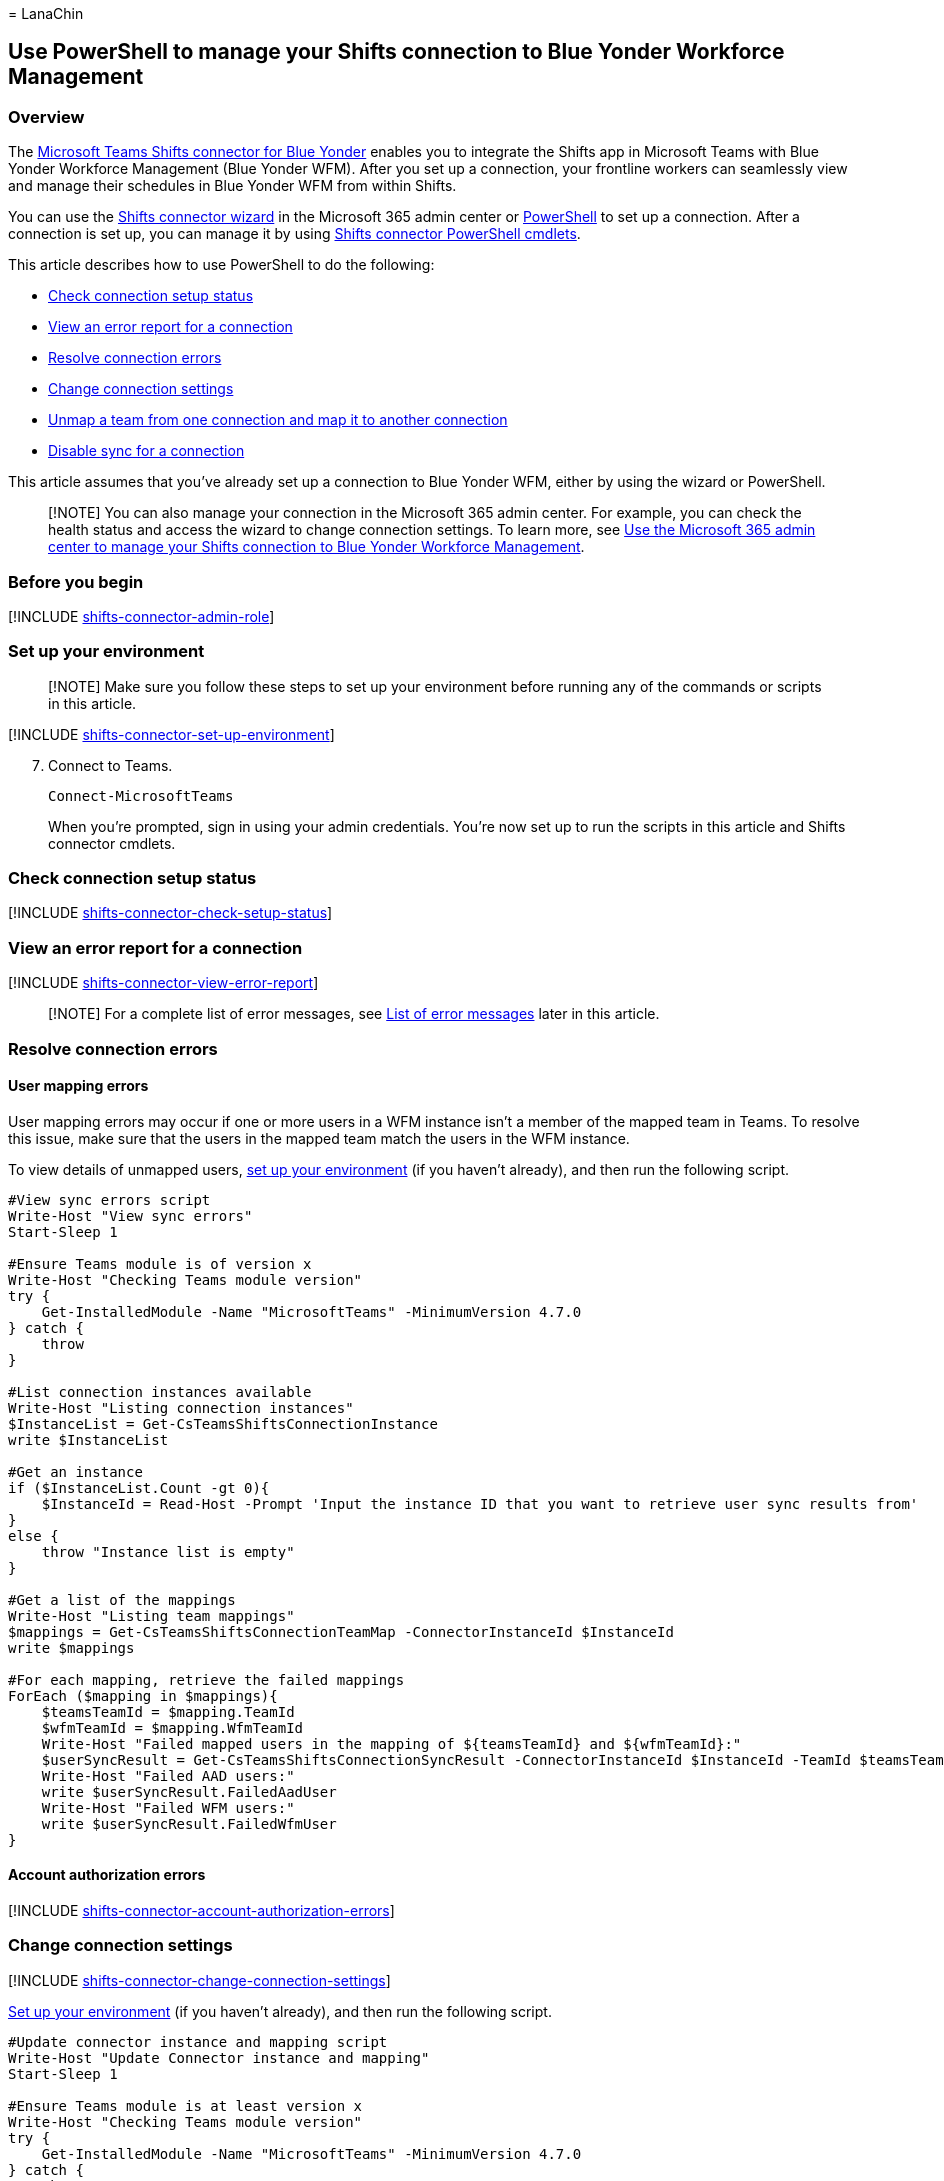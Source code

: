 = 
LanaChin

== Use PowerShell to manage your Shifts connection to Blue Yonder Workforce Management

=== Overview

The
link:shifts-connectors.md#microsoft-teams-shifts-connector-for-blue-yonder[Microsoft
Teams Shifts connector for Blue Yonder] enables you to integrate the
Shifts app in Microsoft Teams with Blue Yonder Workforce Management
(Blue Yonder WFM). After you set up a connection, your frontline workers
can seamlessly view and manage their schedules in Blue Yonder WFM from
within Shifts.

You can use the link:shifts-connector-wizard.md[Shifts connector wizard]
in the Microsoft 365 admin center or
link:shifts-connector-blue-yonder-powershell-setup.md[PowerShell] to set
up a connection. After a connection is set up, you can manage it by
using link:#shifts-connector-cmdlets[Shifts connector PowerShell
cmdlets].

This article describes how to use PowerShell to do the following:

* link:#check-connection-setup-status[Check connection setup status]
* link:#view-an-error-report-for-a-connection[View an error report for a
connection]
* link:#resolve-connection-errors[Resolve connection errors]
* link:#change-connection-settings[Change connection settings]
* link:#unmap-a-team-from-one-connection-and-map-it-to-another-connection[Unmap
a team from one connection and map it to another connection]
* link:#disable-sync-for-a-connection[Disable sync for a connection]

This article assumes that you’ve already set up a connection to Blue
Yonder WFM, either by using the wizard or PowerShell.

____
[!NOTE] You can also manage your connection in the Microsoft 365 admin
center. For example, you can check the health status and access the
wizard to change connection settings. To learn more, see
link:shifts-connector-blue-yonder-admin-center-manage.md[Use the
Microsoft 365 admin center to manage your Shifts connection to Blue
Yonder Workforce Management].
____

=== Before you begin

{empty}[!INCLUDE
link:includes/shifts-connector-admin-role.md[shifts-connector-admin-role]]

=== Set up your environment

____
[!NOTE] Make sure you follow these steps to set up your environment
before running any of the commands or scripts in this article.
____

{empty}[!INCLUDE
link:includes/shifts-connector-set-up-environment.md[shifts-connector-set-up-environment]]

[arabic, start=7]
. Connect to Teams.
+
[source,powershell]
----
Connect-MicrosoftTeams
----
+
When you’re prompted, sign in using your admin credentials. You’re now
set up to run the scripts in this article and Shifts connector cmdlets.

=== Check connection setup status

{empty}[!INCLUDE
link:includes/shifts-connector-check-setup-status.md[shifts-connector-check-setup-status]]

=== View an error report for a connection

{empty}[!INCLUDE
link:includes/shifts-connector-view-error-report.md[shifts-connector-view-error-report]]

____
[!NOTE] For a complete list of error messages, see
link:#list-of-error-messages[List of error messages] later in this
article.
____

=== Resolve connection errors

==== User mapping errors

User mapping errors may occur if one or more users in a WFM instance
isn’t a member of the mapped team in Teams. To resolve this issue, make
sure that the users in the mapped team match the users in the WFM
instance.

To view details of unmapped users, link:#set-up-your-environment[set up
your environment] (if you haven’t already), and then run the following
script.

[source,powershell]
----
#View sync errors script
Write-Host "View sync errors"
Start-Sleep 1

#Ensure Teams module is of version x
Write-Host "Checking Teams module version"
try {
    Get-InstalledModule -Name "MicrosoftTeams" -MinimumVersion 4.7.0
} catch {
    throw
}

#List connection instances available
Write-Host "Listing connection instances"
$InstanceList = Get-CsTeamsShiftsConnectionInstance
write $InstanceList

#Get an instance
if ($InstanceList.Count -gt 0){
    $InstanceId = Read-Host -Prompt 'Input the instance ID that you want to retrieve user sync results from'
}
else {
    throw "Instance list is empty"
}

#Get a list of the mappings
Write-Host "Listing team mappings"
$mappings = Get-CsTeamsShiftsConnectionTeamMap -ConnectorInstanceId $InstanceId
write $mappings

#For each mapping, retrieve the failed mappings
ForEach ($mapping in $mappings){
    $teamsTeamId = $mapping.TeamId
    $wfmTeamId = $mapping.WfmTeamId
    Write-Host "Failed mapped users in the mapping of ${teamsTeamId} and ${wfmTeamId}:"
    $userSyncResult = Get-CsTeamsShiftsConnectionSyncResult -ConnectorInstanceId $InstanceId -TeamId $teamsTeamId
    Write-Host "Failed AAD users:"
    write $userSyncResult.FailedAadUser
    Write-Host "Failed WFM users:"
    write $userSyncResult.FailedWfmUser
}
----

==== Account authorization errors

{empty}[!INCLUDE
link:includes/shifts-connector-account-authorization-errors.md[shifts-connector-account-authorization-errors]]

=== Change connection settings

{empty}[!INCLUDE
link:includes/shifts-connector-change-connection-settings.md[shifts-connector-change-connection-settings]]

link:#set-up-your-environment[Set up your environment] (if you haven’t
already), and then run the following script.

[source,powershell]
----
#Update connector instance and mapping script
Write-Host "Update Connector instance and mapping"
Start-Sleep 1

#Ensure Teams module is at least version x
Write-Host "Checking Teams module version"
try {
    Get-InstalledModule -Name "MicrosoftTeams" -MinimumVersion 4.7.0
} catch {
    throw
}

#Connect to MS Graph
Connect-MgGraph -Scopes "User.Read.All","Group.ReadWrite.All"

#List connector types available (comment out if not implemented for preview)
Write-Host "Listing connector types available"
$BlueYonderId = "6A51B888-FF44-4FEA-82E1-839401E9CD74"
$connectors = Get-CsTeamsShiftsConnectionConnector
write $connectors
$blueYonder = $connectors | where {$_.Id -match $BlueYonderId}

#List connection instances available
Write-Host "Listing connection instances available"
$InstanceList = Get-CsTeamsShiftsConnectionInstance | where {$_.ConnectorId -match $BlueYonderId}
write $InstanceList

#Prompt for the WFM username and password
$WfmUserName = Read-Host -Prompt 'Input your WFM user name'
$WfmPwd = Read-Host -Prompt 'Input your WFM password' -AsSecureString
$plainPwd =[Runtime.InteropServices.Marshal]::PtrToStringAuto([Runtime.InteropServices.Marshal]::SecureStringToBSTR($WfmPwd))

#Get the instance ID
$InstanceId = Read-Host -Prompt 'Input the instance ID that you want to update'
$Instance = Get-CsTeamsShiftsConnectionInstance -ConnectorInstanceId $InstanceId
$Etag = $Instance.etag

#Change sync setting
$designatorName = Read-Host -Prompt "Input designated actor's user name"
$designator = Get-MgUser -UserId $designatorName
$teamsUserId = $designator.Id
$UpdatedInstanceName = Read-Host -Prompt 'Input new connection instance name'
$updatedConnectorScenarioString = Read-Host -Prompt 'Input new enabled connector scenarios'
$updatedWfiScenarioString = Read-Host -Prompt 'Input new enabled WFI scenarios'
$Delimiters = ",", ".", ":", ";", " ", "`t"
$updatedConnectorScenario = $updatedConnectorScenarioString -Split {$Delimiters -contains $_}
$updatedConnectorScenario = $updatedConnectorScenario.Trim()
$updatedConnectorScenario = $updatedConnectorScenario.Split('',[System.StringSplitOptions]::RemoveEmptyEntries)
$updatedWfiScenario = $updatedWfiScenarioString -Split {$Delimiters -contains $_}
$updatedWfiScenario = $updatedWfiScenario.Trim()
$updatedWfiScenario = $updatedWfiScenario.Split('', [System.StringSplitOptions]::RemoveEmptyEntries)
$adminApiUrl = $Instance.ConnectorSpecificSettingAdminApiUrl
$cookieAuthUrl = $Instance.ConnectorSpecificSettingCookieAuthUrl
$essApiUrl = $Instance.ConnectorSpecificSettingEssApiUrl
$federatedAuthUrl = $Instance.ConnectorSpecificSettingFederatedAuthUrl
$retailWebApiUrl = $Instance.ConnectorSpecificSettingRetailWebApiUrl
$siteManagerUrl = $Instance.ConnectorSpecificSettingSiteManagerUrl
$syncFreq = Read-Host -Prompt 'Input new sync frequency'

#Read admin email list
[psobject[]]$AdminEmailList = @()
while ($true){
$AdminEmail = Read-Host -Prompt "Enter admin's email to receive error report"
$AdminEmailList += $AdminEmail
$title    = 'Adding another email'
$question = 'Would you like to add another admin email?'
$choices  = '&Yes', '&No'
$decision = $Host.UI.PromptForChoice($title, $question, $choices, 1)
if ($decision -eq 1) {
    break
}
}
$UpdatedInstance = Set-CsTeamsShiftsConnectionInstance `
    -ConnectorInstanceId $InstanceId `
    -ConnectorId $BlueYonderId `
    -ConnectorAdminEmail $AdminEmailList `
    -DesignatedActorId $teamsUserId `
    -EnabledConnectorScenario $updatedConnectorScenario `
    -EnabledWfiScenario $updatedWfiScenario `
    -Name $UpdatedInstanceName `
    -SyncFrequencyInMin $syncFreq `
    -ConnectorSpecificSettings (New-Object Microsoft.Teams.ConfigAPI.Cmdlets.Generated.Models.ConnectorSpecificBlueYonderSettingsRequest `
    -Property @{
        AdminApiUrl = $adminApiUrl
        SiteManagerUrl = $siteManagerUrl
        EssApiUrl = $essApiUrl
        RetailWebApiUrl = $retailWebApiUrl
        CookieAuthUrl = $cookieAuthUrl
        FederatedAuthUrl = $federatedAuthUrl
        LoginUserName = $WfmUserName
        LoginPwd = $plainPwd
    }) `
    -IfMatch $Etag
if ($UpdatedInstance.Id -ne $null) {
    Write-Host "Success"
}
else {
    throw "Update instance failed"
}
#Get a list of the mappings
Write-Host "Listing mappings"
$TeamMaps = Get-CsTeamsShiftsConnectionTeamMap -ConnectorInstanceId $InstanceId
write $TeamMaps

#Modify a mapping
#Remove a mapping
Write-Host "Removing a mapping"
$TeamsTeamId = Read-Host -Prompt 'Input the Teams team ID that you want to unlink'
$WfmTeamId = Read-Host -Prompt 'Input the WFM team ID that you want to unlink'
Remove-CsTeamsShiftsConnectionTeamMap -ConnectorInstanceId $InstanceId -TeamId $TeamsTeamId
Write-Host "Success"

#Add a mapping
Write-Host "Adding a mapping"
$TeamsTeamId = Read-Host -Prompt 'Input the Teams team ID that you want to link'
$WfmTeamId = Read-Host -Prompt 'Input the WFM team ID that you want to link'
New-CsTeamsShiftsConnectionTeamMap -ConnectorInstanceId $InstanceId -TeamId $TeamsTeamId -TimeZone "America/Los_Angeles" -WfmTeamId $WfmTeamId
Write-Host "Success"
----

=== Disable open shifts, open shifts requests, swap requests, and time off requests

{empty}[!INCLUDE
link:includes/shifts-connector-disable-shifts-requests.md[shifts-connector-disable-shifts-requests]]

=== Unmap a team from one connection and map it to another connection

{empty}[!INCLUDE
link:includes/shifts-connector-unmap-a-team.md[shifts-connector-unmap-a-team]]

=== Disable sync for a connection

Use this script to disable sync for a connection. Keep in mind this
script doesn’t remove or delete a connection. It turns off sync so that
no data is synced between Shifts and your WFM system for the connection
that you specify.

link:#set-up-your-environment[Set up your environment] (if you haven’t
already), and then run the following script.

[source,powershell]
----
#Disable sync script
Write-Host "Disable sync"
Start-Sleep 1

#Ensure Teams module is at least version x
Write-Host "Checking Teams module version"
try {
    Get-InstalledModule -Name "MicrosoftTeams" -MinimumVersion 4.7.0
} catch {
    throw
}

#List connection instances available
$BlueYonderId = "6A51B888-FF44-4FEA-82E1-839401E9CD74"
Write-Host "Listing connection instances"
$InstanceList = Get-CsTeamsShiftsConnectionInstance | where {$_.ConnectorId -match $BlueYonderId}
write $InstanceList

#Get an instance
if ($InstanceList.Count -gt 0){
    $InstanceId = Read-Host -Prompt 'Input the instance ID that you want to disable sync'
    $Instance = Get-CsTeamsShiftsConnectionInstance -ConnectorInstanceId $InstanceId
    $Etag = $Instance.etag
    $InstanceName = $Instance.Name
    $DesignatedActorId = $Instance.designatedActorId
    $adminApiUrl = $Instance.ConnectorSpecificSettingAdminApiUrl
    $cookieAuthUrl = $Instance.ConnectorSpecificSettingCookieAuthUrl
    $essApiUrl = $Instance.ConnectorSpecificSettingEssApiUrl
    $federatedAuthUrl = $Instance.ConnectorSpecificSettingFederatedAuthUrl
    $retailWebApiUrl = $Instance.ConnectorSpecificSettingRetailWebApiUrl
    $siteManagerUrl = $Instance.ConnectorSpecificSettingSiteManagerUrl
    $ConnectorAdminEmail = $Instance.ConnectorAdminEmail
}
else {
    throw "Instance list is empty"
}

#Remove scenarios in the mapping
Write-Host "Disabling scenarios in the team mapping"
$UpdatedInstanceName = $InstanceName + " - Disabled"
$BlueYonderId = "6A51B888-FF44-4FEA-82E1-839401E9CD74"
$WfmUserName = Read-Host -Prompt 'Input your WFM user name'
$WfmPwd = Read-Host -Prompt 'Input your WFM password' -AsSecureString
$plainPwd =[Runtime.InteropServices.Marshal]::PtrToStringAuto([Runtime.InteropServices.Marshal]::SecureStringToBSTR($WfmPwd))

$UpdatedInstance = Set-CsTeamsShiftsConnectionInstance `
    -ConnectorInstanceId $InstanceId `
    -ConnectorId $BlueYonderId `
    -ConnectorAdminEmail $ConnectorAdminEmail `
    -DesignatedActorId $DesignatedActorId `
    -EnabledConnectorScenario @() `
    -EnabledWfiScenario @() `
    -Name $UpdatedInstanceName `
    -SyncFrequencyInMin 10 `
    -ConnectorSpecificSettings (New-Object Microsoft.Teams.ConfigAPI.Cmdlets.Generated.Models.ConnectorSpecificBlueYonderSettingsRequest `
        -Property @{
            AdminApiUrl = $adminApiUrl
            SiteManagerUrl = $siteManagerUrl
            EssApiUrl = $essApiUrl
            RetailWebApiUrl = $retailWebApiUrl
            CookieAuthUrl = $cookieAuthUrl
            FederatedAuthUrl = $federatedAuthUrl
            LoginUserName = $WfmUserName
            LoginPwd = $plainPwd
        }) `
    -IfMatch $Etag

if ($UpdatedInstance.Id -ne $null) {
    Write-Host "Success"
}
else {
    throw "Update instance failed"
}
----

=== List of error messages

Here’s the list of error messages that you may encounter and information
to help you resolve them.

[width="100%",cols="34%,33%,33%",options="header",]
|===
|Error type |Error details |Resolution
|Unable to authenticate workforce management system. |The workforce
management system account credentials you’ve provided are invalid or
this account doesn’t have the required permissions. |Update your WFM
service account credentials in the connection settings. To do this, do
one of the following:

|Unable to authenticate Graph. |Authentication failed. Ensure that
you’ve entered valid credentials for the designated actor and have the
required permissions. |Make sure that your Microsoft 365 system account
(also known as designated actor) is added as a team owner. Or, update
your Microsoft 365 system account credentials in the connection
settings.

|Some users have failed to map correctly |Mapping failed for some users:
<X> succeeded, <X> failed AAD user(s) and <X> failed workforce
management system user(s). |Use the
link:/powershell/module/teams/get-csteamsshiftsconnectionsyncresult[Get-CsTeamsShiftsConnectionSyncResult]
cmdlet or link:#user-mapping-errors[this PowerShell script] to identify
the users for whom the mapping failed. Make sure that the users in the
mapped team match the users in the WFM instance.

|Unable to map a team or teams in this batch. |This designated actor
profile doesn’t have team ownership privileges. |Make sure your
Microsoft 365 system account (also known as designated actor) is added
as a team owner.If you’ve changed your Microsoft 365 system account, add
that account as a team owner, and update the connection settings to use
that account.

| |This team is already mapped to an existing connector instance. |Unmap
the team from the existing connection by using the
link:/powershell/module/teams/remove-csteamsshiftsconnectionteammap[Remove-CsTeamsShiftsConnectionTeamMap]
cmdlet. Or, create a new connection to remap the team.

| |This timezone is invalid. The timezone passed in is not using tz
database format. |Make sure that the time zone is correct, and then
remap the team.

| |We can’t find this connector instance. |Map the team to an existing
connection.

| |This AAD team couldn’t be found. |Make sure that the team exists or
create a new team.
|===

=== Shifts connector cmdlets

For help with Shifts connector cmdlets, search for
*CsTeamsShiftsConnection* in the link:/powershell/teams/intro[Teams
PowerShell cmdlet reference]. Here are links to some commonly used
cmdlets.

* link:/powershell/module/teams/get-csteamsshiftsconnectionoperation[Get-CsTeamsShiftsConnectionOperation]
* link:/powershell/module/teams/new-csteamsshiftsconnectioninstance[New-CsTeamsShiftsConnectionInstance]
* link:/powershell/module/teams/get-csteamsshiftsconnectioninstance[Get-CsTeamsShiftsConnectionInstance]
* link:/powershell/module/teams/set-csteamsshiftsconnectioninstance[Set-CsTeamsShiftsConnectionInstance]
* link:/powershell/module/teams/update-csteamsshiftsconnectioninstance[Update-CsTeamsShiftsConnectionInstance]
* link:/powershell/module/teams/remove-csteamsshiftsconnectioninstance[Remove-CsTeamsShiftsConnectionInstance]
* link:/powershell/module/teams/test-csteamsshiftsconnectionvalidate[Test-CsTeamsShiftsConnectionValidate]
* link:/powershell/module/teams/new-csteamsshiftsconnectionteammap[New-CsTeamsShiftsConnectionTeamMap]
* link:/powershell/module/teams/get-csteamsshiftsconnectionteammap[Get-CsTeamsShiftsConnectionTeamMap]
* link:/powershell/module/teams/remove-csteamsshiftsconnectionteammap[Remove-CsTeamsShiftsConnectionTeamMap]
* link:/powershell/module/teams/get-csteamsshiftsconnectionconnector[Get-CsTeamsShiftsConnectionConnector]
* link:/powershell/module/teams/get-csteamsshiftsconnectionsyncresult[Get-CsTeamsShiftsConnectionSyncResult]
* link:/powershell/module/teams/get-csteamsshiftsconnectionwfmuser[Get-CsTeamsShiftsConnectionWfmUser]
* link:/powershell/module/teams/get-csteamsshiftsconnectionwfmteam[Get-CsTeamsShiftsConnectionWfmTeam]
* link:/powershell/module/teams/get-csteamsshiftsconnectionerrorreport[Get-CsTeamsShiftsConnectionErrorReport]
* link:/powershell/module/teams/remove-csteamsshiftsschedulerecord[Remove-CsTeamsShiftsScheduleRecord]

=== Related articles

* link:shifts-connectors.md[Shifts connectors]
* link:shifts-connector-wizard.md[Use the Shifts connector wizard to
connect Shifts to Blue Yonder Workforce Management]
* link:shifts-connector-blue-yonder-powershell-setup.md[Use PowerShell
to connect Shifts to Blue Yonder Workforce Management]
* link:shifts-connector-blue-yonder-admin-center-manage.md[Use the
Microsoft 365 admin center to manage your Shifts connection to Blue
Yonder Workforce Management]
* link:/microsoftteams/expand-teams-across-your-org/shifts/manage-the-shifts-app-for-your-organization-in-teams?bc=/microsoft-365/frontline/breadcrumb/toc.json&toc=/microsoft-365/frontline/toc.json[Manage
the Shifts app]
* link:/microsoftteams/teams-powershell-overview[Teams PowerShell
overview]
